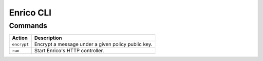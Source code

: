 ===========
Enrico CLI
===========

Commands
---------

+--------------------------+-------------------------------------------------------------------------------+
| Action                   | Description                                                                   |
+==========================+===============================================================================+
| ``encrypt``              | Encrypt a message under a given policy public key.                            |
+--------------------------+-------------------------------------------------------------------------------+
| ``run``                  | Start Enrico's HTTP controller.                                               |
+--------------------------+-------------------------------------------------------------------------------+
